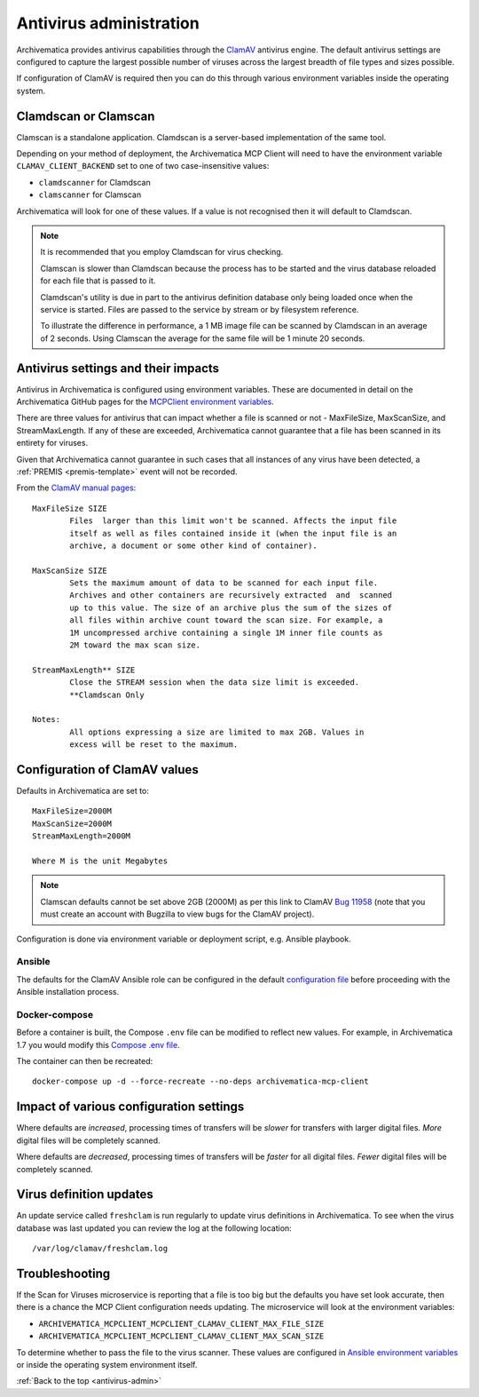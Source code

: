 .. _antivirus-admin:

========================
Antivirus administration
========================

Archivematica provides antivirus capabilities through the `ClamAV`_ antivirus
engine. The default antivirus settings are configured to capture the largest
possible number of viruses across the largest breadth of file types and sizes
possible.

If configuration of ClamAV is required then you can do this through various
environment variables inside the operating system.

Clamdscan or Clamscan
---------------------

Clamscan is a standalone application. Clamdscan is a server-based implementation
of the same tool.

Depending on your method of deployment, the Archivematica MCP Client will need
to have the environment variable ``CLAMAV_CLIENT_BACKEND`` set to one of two
case-insensitive values:

* ``clamdscanner`` for Clamdscan
* ``clamscanner`` for Clamscan

Archivematica will look for one of these values. If a value is not recognised
then it will default to Clamdscan.

.. note::

	It is recommended that you employ Clamdscan for virus checking.

	Clamscan is slower than Clamdscan because the process has to be started
	and the virus database reloaded for each file that is passed to it.

	Clamdscan's utility is due in part to the antivirus definition database
	only being loaded once when the service is started. Files are passed to the
	service by stream or by filesystem reference.

	To illustrate the difference in performance, a 1 MB image file can be scanned
	by Clamdscan in an average of 2 seconds. Using Clamscan the average for the
	same file will be 1 minute 20 seconds.

Antivirus settings and their impacts
------------------------------------

Antivirus in Archivematica is configured using environment variables. These are
documented in detail on the Archivematica GitHub pages for the
`MCPClient environment variables`_.

There are three values for antivirus that can impact whether a file is scanned
or not - MaxFileSize, MaxScanSize, and StreamMaxLength. If any of these are
exceeded, Archivematica cannot guarantee that a file has been scanned in its
entirety for viruses.

Given that Archivematica cannot guarantee in such cases that all instances of
any virus have been detected, a :ref:`PREMIS <premis-template>` event will not
be recorded.

From the `ClamAV manual pages`_::

	MaxFileSize SIZE
		Files  larger than this limit won't be scanned. Affects the input file
		itself as well as files contained inside it (when the input file is an
		archive, a document or some other kind of container).

	MaxScanSize SIZE
		Sets the maximum amount of data to be scanned for each input file.
		Archives and other containers are recursively extracted  and  scanned
		up to this value. The size of an archive plus the sum of the sizes of
		all files within archive count toward the scan size. For example, a
		1M uncompressed archive containing a single 1M inner file counts as
		2M toward the max scan size.

	StreamMaxLength** SIZE
		Close the STREAM session when the data size limit is exceeded.
		**Clamdscan Only

	Notes:
		All options expressing a size are limited to max 2GB. Values in
		excess will be reset to the maximum.

Configuration of ClamAV values
------------------------------

Defaults in Archivematica are set to::

	MaxFileSize=2000M
	MaxScanSize=2000M
	StreamMaxLength=2000M

	Where M is the unit Megabytes

.. note::

	Clamscan defaults cannot be set above 2GB (2000M) as per this link to
	ClamAV `Bug 11958`_ (note that you must create an account with Bugzilla to
	view bugs for the ClamAV project).

Configuration is done via environment variable or deployment script, e.g.
Ansible playbook.

Ansible
^^^^^^^

The defaults for the ClamAV Ansible role can be configured in the default
`configuration file`_ before proceeding with the Ansible installation process.

Docker-compose
^^^^^^^^^^^^^^

Before a container is built, the Compose ``.env`` file can be modified to
reflect new values. For example, in Archivematica 1.7 you would modify this
`Compose .env file`_.

The container can then be recreated::

	docker-compose up -d --force-recreate --no-deps archivematica-mcp-client

Impact of various configuration settings
----------------------------------------

Where defaults are *increased*, processing times of transfers will be
*slower* for transfers with larger digital files. *More* digital files will
be completely scanned.

Where defaults are *decreased*, processing times of transfers will be
*faster* for all digital files. *Fewer* digital files will be completely
scanned.

Virus definition updates
------------------------

An update service called ``freshclam`` is run regularly to update virus
definitions in Archivematica. To see when the virus database was last updated
you can review the log at the following location::

	/var/log/clamav/freshclam.log

Troubleshooting
---------------

If the Scan for Viruses microservice is reporting that a file is too big but the
defaults you have set look accurate, then there is a chance the MCP Client
configuration needs updating. The microservice will look at the environment
variables:

* ``ARCHIVEMATICA_MCPCLIENT_MCPCLIENT_CLAMAV_CLIENT_MAX_FILE_SIZE``
* ``ARCHIVEMATICA_MCPCLIENT_MCPCLIENT_CLAMAV_CLIENT_MAX_SCAN_SIZE``

To determine whether to pass the file to the virus scanner. These values are
configured in `Ansible environment variables`_ or inside the operating system
environment itself.

:ref:`Back to the top <antivirus-admin>`

.. _ClamAV: https://www.clamav.net/
.. _MCPClient environment variables: https://github.com/artefactual/archivematica/blob/3e52494735ebfeb0cabc477d95d692034f4b3142/src/MCPClient/install/README.md#environment-variables
.. _ClamAV manual pages: https://manpages.debian.org/jessie/clamav-daemon/clamd.conf.5.en.html
.. _Compose .env file: https://github.com/artefactual-labs/am/blob/stable/1.7.x/compose/.env
.. _configuration file: https://github.com/artefactual-labs/ansible-clamav/blob/master/defaults/main.yml
.. _Ansible environment variables: https://github.com/artefactual-labs/ansible-archivematica-src/tree/d4474c3dbaef2b561c87e0650c6ee386be6910a7#environment-variables
.. _Bug 11958: https://bugzilla.clamav.net/show_bug.cgi?id=11958

